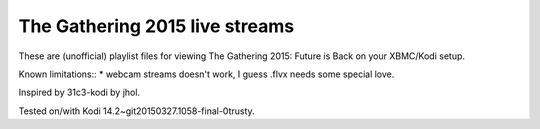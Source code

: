 The Gathering 2015 live streams
===============================

These are (unofficial) playlist files for viewing 
The Gathering 2015: Future is Back on your XBMC/Kodi setup.

Known limitations::
* webcam streams doesn't work, I guess .flvx needs some special love.

Inspired by 31c3-kodi by jhol.

Tested on/with Kodi 14.2~git20150327.1058-final-0trusty.

